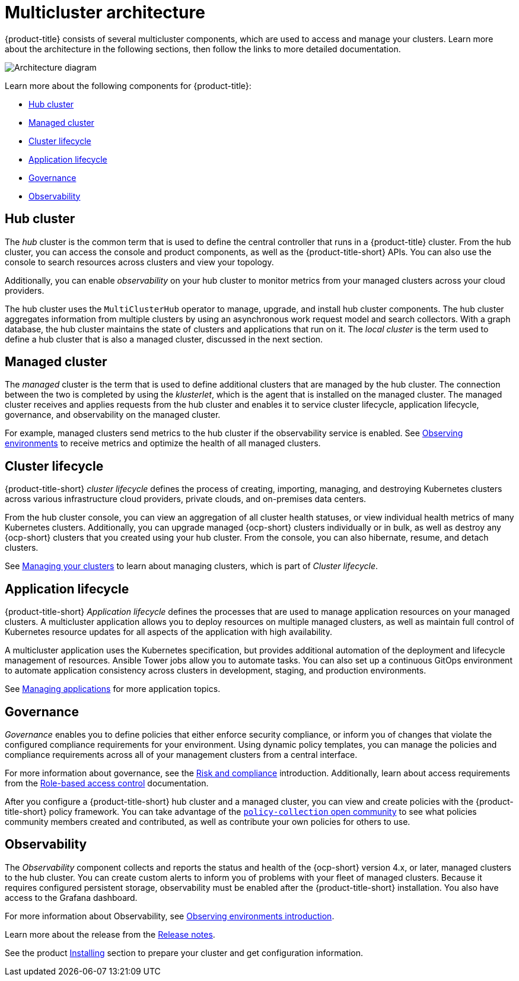 [#multicluster-architecture]
= Multicluster architecture

{product-title} consists of several multicluster components, which are used to access and manage your clusters. Learn more about the architecture in the following sections, then follow the links to more detailed documentation.

image:../images/RHACM-arch2.1.jpg[Architecture diagram]

Learn more about the following components for {product-title}:

* <<hub-cluster,Hub cluster>> 
* <<managed-cluster,Managed cluster>>
* <<cluster-lifecycle,Cluster lifecycle>>
* <<application-lifecycle,Application lifecycle>>
* <<governance-mc-arch,Governance>>
* <<observability-arch,Observability>>

[#hub-cluster]
== Hub cluster

The _hub_ cluster is the common term that is used to define the central controller that runs in a {product-title} cluster. From the hub cluster, you can access the console and product components, as well as the {product-title-short} APIs. You can also use the console to search resources across clusters and view your topology. 

Additionally, you can enable _observability_ on your hub cluster to monitor metrics from your managed clusters across your cloud providers.

The hub cluster uses the `MultiClusterHub` operator to manage, upgrade, and install hub cluster components. The hub cluster aggregates information from multiple clusters by using an asynchronous work request model and search collectors. With a graph database, the hub cluster maintains the state of clusters and applications that run on it. The _local cluster_ is the term used to define a hub cluster that is also a managed cluster, discussed in the next section.

[#managed-cluster]
== Managed cluster

The _managed_ cluster is the term that is used to define additional clusters that are managed by the hub cluster. The connection between the two is completed by using the _klusterlet_, which is the agent that is installed on the managed cluster. The managed cluster receives and applies requests from the hub cluster and enables it to service cluster lifecycle, application lifecycle, governance, and observability on the managed cluster. 

For example, managed clusters send metrics to the hub cluster if the observability service is enabled. See link:../observability/observe_environments.adoc#observing-environments[Observing environments] to receive metrics and optimize the health of all managed clusters.

[#cluster-lifecycle]
== Cluster lifecycle

{product-title-short} _cluster lifecycle_ defines the process of creating, importing, managing, and destroying Kubernetes clusters across various infrastructure cloud providers, private clouds, and on-premises data centers.

From the hub cluster console, you can view an aggregation of all cluster health statuses, or view individual health metrics of many Kubernetes clusters. Additionally, you can upgrade managed {ocp-short} clusters individually or in bulk, as well as destroy any {ocp-short} clusters that you created using your hub cluster. From the console, you can also hibernate, resume, and detach clusters.

See link:../clusters/intro.adoc#managing-your-clusters[Managing your clusters] to learn about managing clusters, which is part of _Cluster lifecycle_.

[#application-lifecycle]
== Application lifecycle

{product-title-short} _Application lifecycle_ defines the processes that are used to manage application resources on your managed clusters. A multicluster application allows you to deploy resources on multiple managed clusters, as well as maintain full control of Kubernetes resource updates for all aspects of the application with high availability.

A multicluster application uses the Kubernetes specification, but provides additional automation of the deployment and lifecycle management of resources. Ansible Tower jobs allow you to automate tasks. You can also set up a continuous GitOps environment to automate application consistency across clusters in development, staging, and production environments.

See link:../applications/app_management_overview.adoc#managing-applications[Managing applications] for more application topics.

[#governance-mc-arch]
== Governance

_Governance_ enables you to define policies that either enforce security compliance, or inform you of changes that violate the configured compliance requirements for your environment. Using dynamic policy templates, you can manage the policies and compliance requirements across all of your management clusters from a central interface.

For more information about governance, see the link:../governance/security_intro.adoc#security[Risk and compliance] introduction. Additionally, learn about access requirements from the link:../access_control/rbac.adoc#role-based-access-control[Role-based access control] documentation.

After you configure a {product-title-short} hub cluster and a managed cluster, you can view and create policies with the {product-title-short} policy framework. You can take advantage of the https://github.com/stolostron/policy-collection/tree/master/community[`policy-collection` open community] to see what policies community members created and contributed, as well as contribute your own policies for others to use. 

[#observability-arch]
== Observability

The _Observability_ component collects and reports the status and health of the {ocp-short} version 4.x, or later, managed clusters to the hub cluster. You can create custom alerts to inform you of problems with your fleet of managed clusters. Because it requires configured persistent storage, observability must be enabled after the {product-title-short} installation. You also have access to the Grafana dashboard. 

For more information about Observability, see link:../observability/observe_environments_intro.adoc#observing-environments-intro[Observing environments introduction].

Learn more about the release from the link:../release_notes/release_notes.adoc#red-hat-advanced-cluster-management-for-kubernetes-release-notes[Release notes].

See the product link:../install/install_overview.adoc#installing[Installing] section to prepare your cluster and get configuration information.
